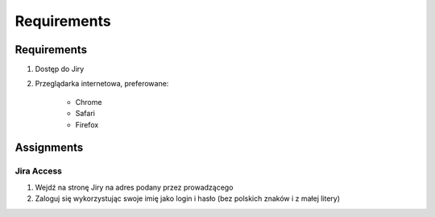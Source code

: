 ************
Requirements
************


Requirements
============
#. Dostęp do Jiry
#. Przeglądarka internetowa, preferowane:

    * Chrome
    * Safari
    * Firefox


Assignments
===========

Jira Access
-----------
#. Wejdź na stronę Jiry na adres podany przez prowadzącego
#. Zaloguj się wykorzystując swoje imię jako login i hasło (bez polskich znaków i z małej litery)
